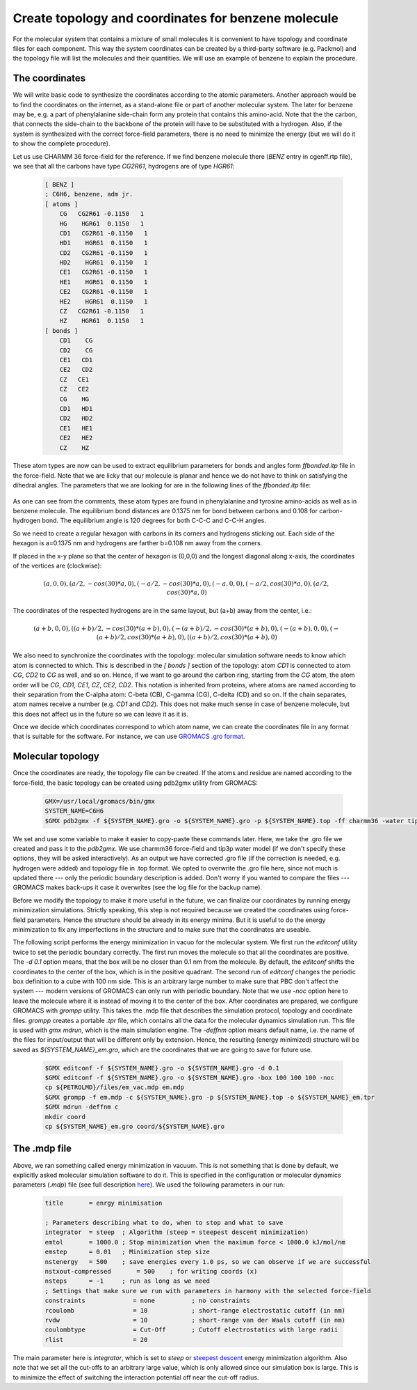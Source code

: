 Create topology and coordinates for benzene molecule
====================================================

For the molecular system that contains a mixture of small molecules it is convenient to have topology and coordinate files for each component.
This way the system coordinates can be created by a third-party software (e.g. Packmol) and the topology file will list the molecules and their quantities.
We will use an example of benzene to explain the procedure.

The coordinates
---------------

We will write basic code to synthesize the coordinates according to the atomic parameters.
Another approach would be to find the coordinates on the internet, as a stand-alone file or part of another molecular system.
The later for benzene may be, e.g. a part of phenylalanine side-chain form any protein that contains this amino-acid.
Note that the the carbon, that connects the side-chain to the backbone of the protein will have to be substituted with a hydrogen.
Also, if the system is synthesized with the correct force-field parameters, there is no need to minimize the energy (but we will do it to show the complete procedure).

Let us use CHARMM 36 force-field for the reference. If we find benzene molecule there (`BENZ` entry in cgenff.rtp file), we see that all the carbons have type `CG2R61`, hydrogens are of type `HGR61`:

    .. code-block:: text

        [ BENZ ]
        ; C6H6, benzene, adm jr.
        [ atoms ]
            CG   CG2R61 -0.1150   1
            HG    HGR61  0.1150   1
            CD1   CG2R61 -0.1150   1
            HD1    HGR61  0.1150   1
            CD2   CG2R61 -0.1150   1
            HD2    HGR61  0.1150   1
            CE1   CG2R61 -0.1150   1
            HE1    HGR61  0.1150   1
            CE2   CG2R61 -0.1150   1
            HE2    HGR61  0.1150   1
            CZ   CG2R61 -0.1150   1
            HZ    HGR61  0.1150   1
        [ bonds ]
            CD1    CG
            CD2    CG
            CE1   CD1
            CE2   CD2
            CZ   CE1
            CZ   CE2
            CG    HG
            CD1   HD1
            CD2   HD2
            CE1   HE1
            CE2   HE2
            CZ    HZ


These atom types are now can be used to extract equilibrium parameters for bonds and angles form `ffbonded.itp` file in the force-field. Note that we are licky that our molecule is planar and hence we do not have to think on satisfying the dihedral angles. The parameters that we are looking for are in the following lines of the `ffbonded.itp` file:

    .. code-block:: text
        ...
        CG2R61   CG2R61     1   0.13750000    255224.00 ; PROT benzene, JES 8/25/89
        ...
        CG2R61    HGR61     1   0.10800000    284512.00 ; PROT phe,tyr JES 8/25/89
        ...
        CG2R61   CG2R61   CG2R61     5   120.000000   334.720000   0.24162000     29288.00 ; PROT JES 8/25/89
        ...
        CG2R61   CG2R61    HGR61     5   120.000000   251.040000   0.21525000     18409.60 ; PROT JES 8/25/89 benzene
        ...

As one can see from the comments, these atom types are found in phenylalanine and tyrosine amino-acids as well as in benzene molecule.
The equilibrium bond distances are 0.1375 nm for bond between carbons and 0.108 for carbon-hydrogen bond. The equilibrium angle is 120 degrees for both C-C-C and C-C-H angles.

So we need to create a regular hexagon with carbons in its corners and hydrogens sticking out.
Each side of the hexagon is a=0.1375 nm and hydrogens are farther b=0.108 nm away from the corners.

If placed in the x-y plane so that the center of hexagon is (0,0,0) and the longest diagonal along x-axis, the coordinates of the vertices are (clockwise):

    .. math::

        (a,0,0), (a/2,-cos(30)*a,0), (-a/2,-cos(30)*a,0), (-a,0,0), (-a/2,cos(30)*a,0), (a/2,cos(30)*a,0)

The coordinates of the respected hydrogens are in the same layout, but (a+b) away from the center, i.e.:

    .. math::

        (a+b,0,0), ((a+b)/2,-cos(30)*(a+b),0), (-(a+b)/2,-cos(30)*(a+b),0), (-(a+b),0,0), (-(a+b)/2,cos(30)*(a+b),0), ((a+b)/2,cos(30)*(a+b),0)
        
We also need to synchronize the coordinates with the topology: molecular simulation software needs to know which atom is connected to which.
This is described in the `[ bonds ]` section of the topology: atom `CD1` is connected to atom `CG`, `CD2` to `CG` as well, and so on.
Hence, if we want to go around the carbon ring, starting from the `CG` atom, the atom order will be `CG`, `CD1`, `CE1`, `CZ`, `CE2`, `CD2`.
This notation is inherited from proteins, where atoms are named according to their separation from the C-alpha atom: C-beta (CB), C-gamma (CG), C-delta (CD) and so on.
If the chain separates, atom names receive a number (e.g. `CD1` and `CD2`).
This does not make much sense in case of benzene molecule, but this does not affect us in the future so we can leave it as it is.

Once we decide which coordinates correspond to which atom name, we can create the coordinates file in any format that is suitable for the software.
For instance, we can use `GROMACS .gro format <https://manual.gromacs.org/documentation/current/reference-manual/file-formats.html#gro>`_.


Molecular topology
------------------

Once the coordinates are ready, the topology file can be created.
If the atoms and residue are named according to the force-field, the basic topology can be created using pdb2gmx utility from GROMACS:

    .. code-block:: bash

        GMX=/usr/local/gromacs/bin/gmx
        SYSTEM_NAME=C6H6
        $GMX pdb2gmx -f ${SYSTEM_NAME}.gro -o ${SYSTEM_NAME}.gro -p ${SYSTEM_NAME}.top -ff charmm36 -water tip3p

We set and use some variable to make it easier to copy-paste these commands later.
Here, we take the .gro file we created and pass it to the `pdb2gmx`.
We use charmm36 force-field and tip3p water model (if we don't specify these options, they will be asked interactively).
As an output we have corrected .gro file (if the correction is needed, e.g. hydrogen were added) and topology file in .top format.
We opted to overwrite the .gro file here, since not much is updated there --- only the periodic boundary description is added.
Don't worry if you wanted to compare the files --- GROMACS makes back-ups it case it overwrites (see the log file for the backup name).

Before we modify the topology to make it more useful in the future, we can finalize our coordinates by running energy minimization simulations.
Strictly speaking, this step is not required because we created the coordinates using force-field parameters.
Hence the structure should be already in its energy minima.
But it is useful to do the energy minimization to fix any imperfections in the structure and to make sure that the coordinates are useable.

The following script performs the energy minimization in vacuo for the molecular system.
We first run the `editconf` utility twice to set the periodic boundary correctly.
The first run moves the molecule so that all the coordinates are positive.
The `-d 0.1` option means, that the box will be no closer than 0.1 nm from the molecule.
By default, the `editconf` shifts the coordinates to the center of the box, which is in the positive quadrant.
The second run of `editconf` changes the periodic box definition to a cube with 100 nm side.
This is an arbitrary large number to make sure that PBC don't affect the system --- modern versions of GROMACS can only run with periodic boundary.
Note that we use `-noc` option here to leave the molecule where it is instead of moving it to the center of the box.
After coordinates are prepared, we configure GROMACS with `grompp` utility.
This takes the .mdp file that describes the simulation protocol, topology and coordinate files.
`grompp` creates a portable `.tpr` file, which contains all the data for the molecular dynamics simulation run.
This file is used with `gmx mdrun`, which is the main simulation engine.
The `-deffnm` option means default name, i.e. the name of the files for input/output that will be different only by extension.
Hence, the resulting (energy minimized) structure will be saved as `${SYSTEM_NAME}_em.gro`, which are the coordinates that we are going to save for future use.

    .. code-block:: bash

        $GMX editconf -f ${SYSTEM_NAME}.gro -o ${SYSTEM_NAME}.gro -d 0.1
        $GMX editconf -f ${SYSTEM_NAME}.gro -o ${SYSTEM_NAME}.gro -box 100 100 100 -noc
        cp ${PETROLMD}/files/em_vac.mdp em.mdp
        $GMX grompp -f em.mdp -c ${SYSTEM_NAME}.gro -p ${SYSTEM_NAME}.top -o ${SYSTEM_NAME}_em.tpr
        $GMX mdrun -deffnm c
        mkdir coord
        cp ${SYSTEM_NAME}_em.gro coord/${SYSTEM_NAME}.gro

The .mdp file
-------------

Above, we ran something called energy minimization in vacuum.
This is not something that is done by default, we explicitly asked molecular simulation software to do it.
This is specified in the configuration or molecular dynamics parameters (`.mdp`) file (see full description `here <https://manual.gromacs.org/documentation/current/user-guide/mdp-options.html>`_).
We used the following parameters in our run:

    .. code-block:: text

        title       = enrgy minimisation

        ; Parameters describing what to do, when to stop and what to save
        integrator  = steep  ; Algorithm (steep = steepest descent minimization)
        emtol       = 1000.0 ; Stop minimization when the maximum force < 1000.0 kJ/mol/nm
        emstep      = 0.01   ; Minimization step size
        nstenergy   = 500    ; save energies every 1.0 ps, so we can observe if we are successful
        nstxout-compressed       = 500    ; for writing coords (x) 
        nsteps      = -1     ; run as long as we need
        ; Settings that make sure we run with parameters in harmony with the selected force-field
        constraints             = none          ; no constraints
        rcoulomb                = 10            ; short-range electrostatic cutoff (in nm)
        rvdw                    = 10            ; short-range van der Waals cutoff (in nm)
        coulombtype             = Cut-Off       ; Cutoff electrostatics with large radii
        rlist                   = 20            

The main parameter here is `integrator`, which is set to `steep` or `steepest descent <https://manual.gromacs.org/current/reference-manual/algorithms/energy-minimization.html>`_ energy minimization algorithm.
Also note that we set all the cut-offs to an arbitrary large value, which is only allowed since our simulation box is large.
This is to minimize the effect of switching the interaction potential off near the cut-off radius.